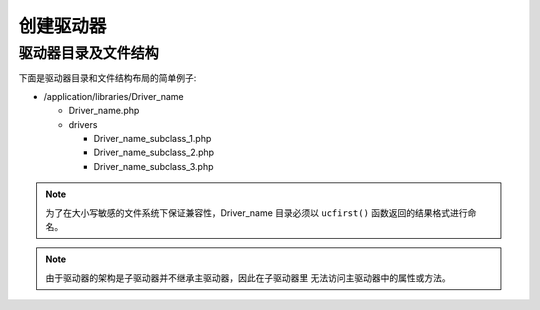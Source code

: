 ################
创建驱动器
################

驱动器目录及文件结构
===================================

下面是驱动器目录和文件结构布局的简单例子:

-  /application/libraries/Driver_name

   -  Driver_name.php
   -  drivers

      -  Driver_name_subclass_1.php
      -  Driver_name_subclass_2.php
      -  Driver_name_subclass_3.php

.. note:: 为了在大小写敏感的文件系统下保证兼容性，Driver_name 目录必须以
	``ucfirst()`` 函数返回的结果格式进行命名。

.. note:: 由于驱动器的架构是子驱动器并不继承主驱动器，因此在子驱动器里
	无法访问主驱动器中的属性或方法。
